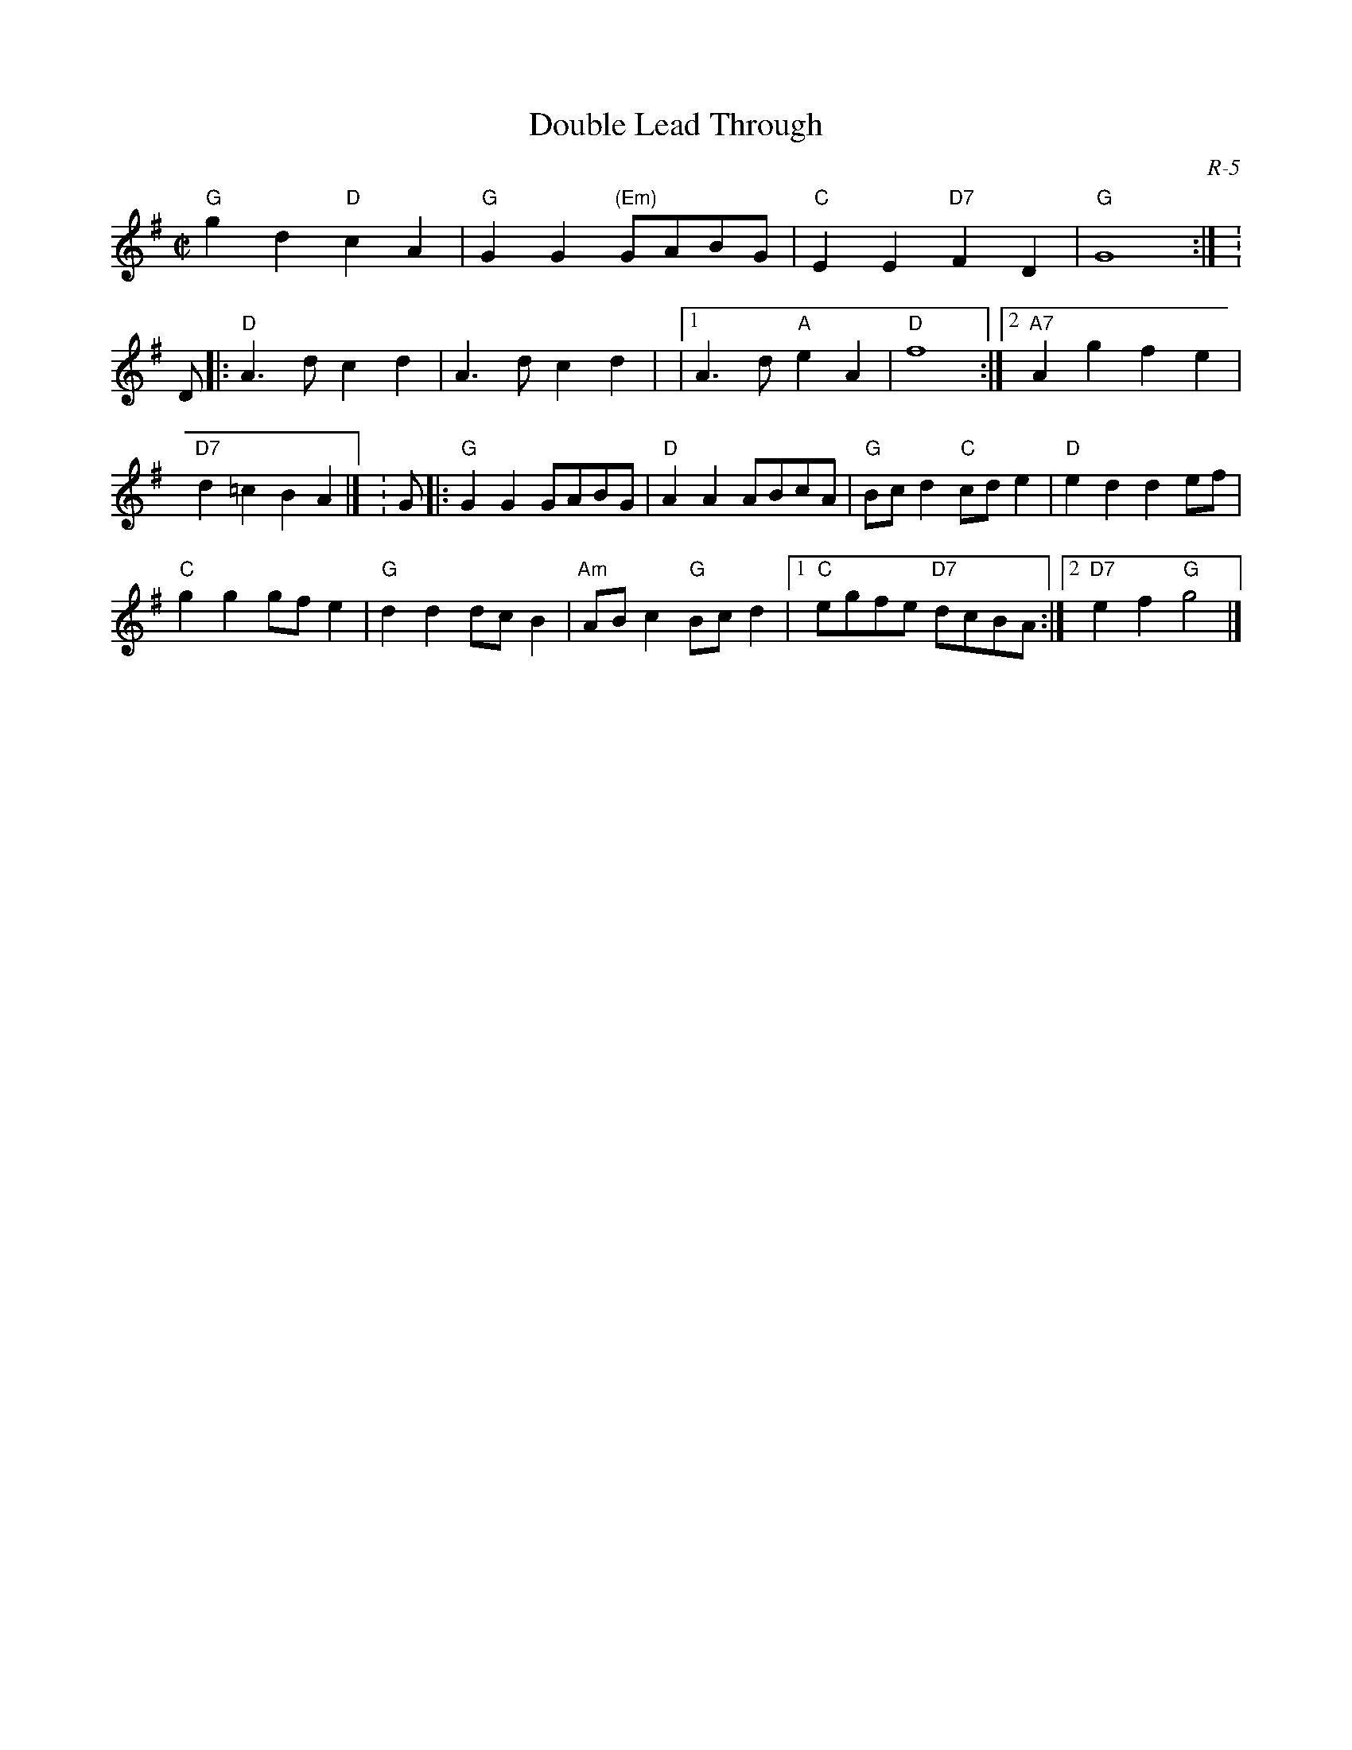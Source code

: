 X:1
T: Double Lead Through
C: R-5
M: C|
Z:
R: reel
K: G
"G"g2d2 "D"c2A2| "G"G2G2 "(Em)"GABG| "C"E2E2 "D7"F2D2| "G"G8 :| \K: D\
|:\
"D"A3d c2d2| A3d c2d2| |1 A3d "A"e2A2| "D"f8 :| \
                       [2 "A7"A2g2 f2e2| "D7"d2=c2 B2A2 |] \K: G\
|:\
"G"G2G2 GABG| "D"A2A2 ABcA| "G"Bcd2 "C"cde2| "D"e2d2 d2ef|
"C"g2g2 gfe2| "G"d2d2 dcB2| "Am"ABc2 "G"Bcd2 |1 "C"egfe "D7"dcBA :|\
                                             [2 "D7"e2 f2 "G"g4 |]
%
